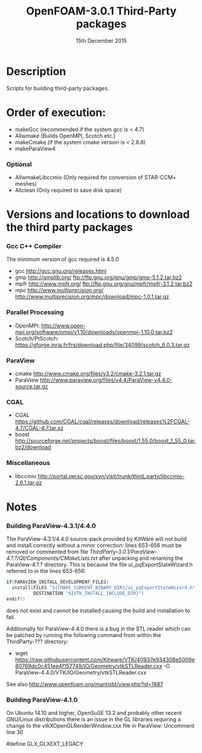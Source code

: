 #                            -*- mode: org; -*-
#
#+TITLE:              OpenFOAM-3.0.1 Third-Party packages
#+AUTHOR:                  The OpenFOAM Foundation
#+DATE:                       15th December 2015
#+LINK:                     http://www.openfoam.org
#+OPTIONS: author:nil ^:{}
# Copyright (c) 2015 OpenFOAM Foundation.

* Description
  Scripts for building third-party packages.
* Order of execution:
  + makeGcc   (recommended if the system gcc is < 4.7)
  + Allwmake  (Builds OpenMPI, Scotch etc.)
  + makeCmake (if the system cmake version is < 2.8.8)
  + makeParaView4
*** Optional
    + AllwmakeLibccmio (Only required for conversion of STAR-CCM+ meshes)
    + Allclean (Only required to save disk space)
* Versions and locations to download the third party packages
*** Gcc C++ Compiler
    The minimum version of gcc required is 4.5.0
    + gcc   http://gcc.gnu.org/releases.html
    + gmp   http://gmplib.org/
            ftp://ftp.gnu.org/gnu/gmp/gmp-5.1.2.tar.bz2
    + mpfr  http://www.mpfr.org/
            ftp://ftp.gnu.org/gnu/mpfr/mpfr-3.1.2.tar.bz2
    + mpc   http://www.multiprecision.org/
            http://www.multiprecision.org/mpc/download/mpc-1.0.1.tar.gz
*** Parallel Processing
    + OpenMPI: http://www.open-mpi.org/software/ompi/v1.10/downloads/openmpi-1.10.0.tar.bz2
    + Scotch/PtScotch: https://gforge.inria.fr/frs/download.php/file/34099/scotch_6.0.3.tar.gz
*** ParaView
    + cmake       http://www.cmake.org/files/v3.2/cmake-3.2.1.tar.gz
    + ParaView    http://www.paraview.org/files/v4.4/ParaView-v4.4.0-source.tar.gz
*** CGAL
    + CGAL        https://github.com/CGAL/cgal/releases/download/releases%2FCGAL-4.7/CGAL-4.7.tar.xz
    + boost       http://sourceforge.net/projects/boost/files/boost/1.55.0/boost_1_55_0.tar.bz2/download
*** Miscellaneous
    + libccmio    http://portal.nersc.gov/svn/visit/trunk/third_party/libccmio-2.6.1.tar.gz
* Notes
*** Building ParaView-4.3.1/4.4.0
    The ParaView-4.3.1/4.4.0 source-pack provided by KitWare will not build and
    install correctly without a minor correction: lines 653-656 must be removed
    or commented from file
    /ThirdParty-3.0.1/ParaView-4.?.?/Qt/Components/CMakeLists.txt/ after
    unpacking and renaming the ParaView-4.?.? directory.  This is because the
    file ui_pqExportStateWizard.h referred to in the lines 653-656:
    #+begin_src C
    if(PARAVIEW_INSTALL_DEVELOPMENT_FILES)
      install(FILES "${CMAKE_CURRENT_BINARY_DIR}/ui_pqExportStateWizard.h"
              DESTINATION "${VTK_INSTALL_INCLUDE_DIR}")
    endif()
    #+end_src
    does not exist and cannot be installed causing the build and installation to
    fail.

    Additionally for ParaView-4.4.0 there is a bug in the STL reader which can
    be patched by running the following command from within the ThirdParty-???
    directory:
    + wget https://raw.githubusercontent.com/Kitware/VTK/40937e934308e5009e80769dc0c451ee4f157749/IO/Geometry/vtkSTLReader.cxx -O ParaView-4.4.0/VTK/IO/Geometry/vtkSTLReader.cxx
    See also http://www.openfoam.org/mantisbt/view.php?id=1887

*** Building ParaView-4.1.0
    On Ubuntu 14.10 and higher, OpenSuSE 13.2 and probably other recent
    GNU/Linux distributions there is an issue in the GL libraries requiring a
    change to the vtkXOpenGLRenderWindow.cxx file in ParaView: Uncomment line 30

    #define GLX_GLXEXT_LEGACY

# --------------------------------------------------------------------------
